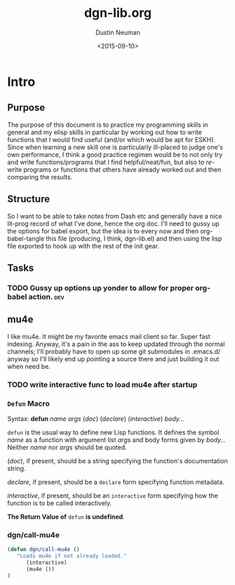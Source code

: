 #+AUTHOR: Dustin Neuman
#+DATE: <2015-09-10>
#+TITLE: dgn-lib.org


* Intro
** Purpose
 The purpose of this document is to practice my programming skills in
 general and my elisp skills in particular by working out how to write
 functions that I would find useful (and/or which would be apt for
 ESKH). Since when learning a new skill one is particularly ill-placed
 to judge one's own performance, I think a good practice regimen would
 be to not only try and write functions/programs that I find
 helpful/neat/fun, but also to /re/-write programs or functions that
 others have already worked out and then comparing the results.

** Structure
 So I want to be able to take notes from Dash etc and generally have a
 nice lit-prog record of what I've done, hence the org doc. I'll need
 to gussy up the options for babel export, but the idea is to every
 now and then org-babel-tangle this file (producing, I think,
 dgn-lib.el) and then using the lisp file exported to hook up with the
 rest of the init gear.

** Tasks
*** TODO Gussy up options up yonder to allow for proper org-babel action. :dev:


** mu4e

 I like mu4e. It might be my favorite emacs mail client so far. Super
 fast indexing. Anyway, it's a pain in the ass to keep updated through
 the normal channels; I'll probably have to open up some git submodules
 in .emacs.d/ anyway so I'll likely end up pointing a source there and just
 building it out when need be. 

*** TODO write interactive func to load mu4e after startup

*** =Defun= Macro
 Syntax: *defun* /name/ /args/ (/doc/) (/declare/) (/interactive/) /body.../

 =defun= is the usual way to define new Lisp functions. It defines the
 symbol /name/ as a function with argument list /args/ and body forms given
 by /body.../ Neither /name/ nor /args/ should be quoted.

 (/doc/), if present, should be a string specifying the function's
 documentation string. 

 /declare/, if present, should be a =declare= form
 specifying function metadata. 

 /interactive/, if present, should be an =interactive= form specifying how
 the function is to be called interactively.

 *The Return Value of* =defun= *is undefined*.

*** dgn/call-mu4e

 #+BEGIN_SRC emacs-lisp :tangle t :results "dgn-lib.el" :hlines t
 (defun dgn/call-mu4e ()
	"Loads mu4e if not already loaded."
       (interactive)
       (mu4e ())
 )
 #+END_SRC

